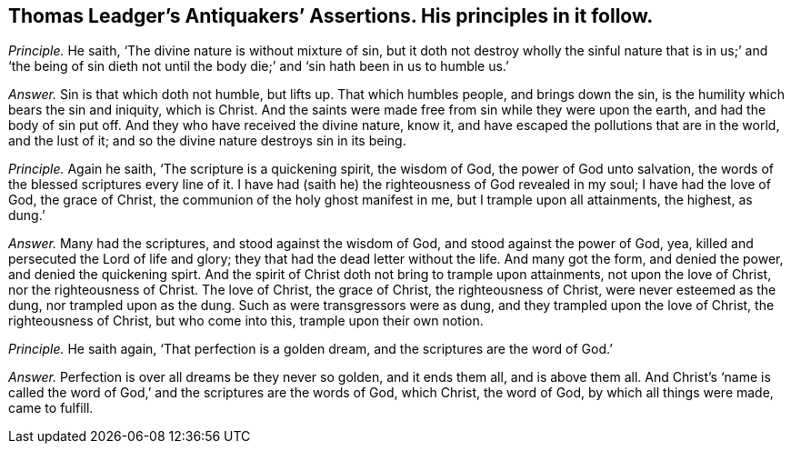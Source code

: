 [#ch-65.style-blurb, short="Antiquakers`' Assertions"]
== Thomas Leadger`'s [.book-title]#Antiquakers`' Assertions.# His principles in it follow.

[.discourse-part]
_Principle._ He saith, '`The divine nature is without mixture of sin,
but it doth not destroy wholly the sinful nature that is in us;`' and '`the being
of sin dieth not until the body die;`' and '`sin hath been in us to humble us.`'

[.discourse-part]
_Answer._ Sin is that which doth not humble, but lifts up.
That which humbles people, and brings down the sin,
is the humility which bears the sin and iniquity, which is Christ.
And the saints were made free from sin while they were upon the earth,
and had the body of sin put off.
And they who have received the divine nature, know it,
and have escaped the pollutions that are in the world, and the lust of it;
and so the divine nature destroys sin in its being.

[.discourse-part]
_Principle._ Again he saith, '`The scripture is a quickening spirit, the wisdom of God,
the power of God unto salvation, the words of the blessed scriptures every line of it.
I have had (saith he) the righteousness of God revealed in my soul;
I have had the love of God, the grace of Christ,
the communion of the holy ghost manifest in me, but I trample upon all attainments,
the highest, as dung.`'

[.discourse-part]
_Answer._ Many had the scriptures, and stood against the wisdom of God,
and stood against the power of God, yea,
killed and persecuted the Lord of life and glory;
they that had the dead letter without the life.
And many got the form, and denied the power, and denied the quickening spirt.
And the spirit of Christ doth not bring to trample upon attainments,
not upon the love of Christ, nor the righteousness of Christ.
The love of Christ, the grace of Christ, the righteousness of Christ,
were never esteemed as the dung, nor trampled upon as the dung.
Such as were transgressors were as dung, and they trampled upon the love of Christ,
the righteousness of Christ, but who come into this, trample upon their own notion.

[.discourse-part]
_Principle._ He saith again, '`That perfection is a golden dream,
and the scriptures are the word of God.`'

[.discourse-part]
_Answer._ Perfection is over all dreams be they never so golden, and it ends them all,
and is above them all.
And Christ`'s '`name is called the word of God,`'
and the scriptures are the words of God,
which Christ, the word of God, by which all things were made, came to fulfill.
